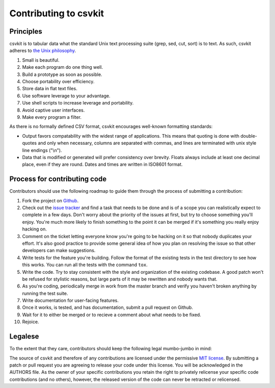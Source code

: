 ======================
Contributing to csvkit
======================

Principles
==========

csvkit is to tabular data what the standard Unix text processing suite (grep, sed, cut, sort) is to text. As such, csvkit adheres to `the Unix philosophy <http://en.wikipedia.org/wiki/Unix_philosophy>`_.

#. Small is beautiful.
#. Make each program do one thing well.
#. Build a prototype as soon as possible.
#. Choose portability over efficiency.
#. Store data in flat text files.
#. Use software leverage to your advantage.
#. Use shell scripts to increase leverage and portability.
#. Avoid captive user interfaces.
#. Make every program a filter.

As there is no formally defined CSV format, csvkit encourages well-known formatting standards:

* Output favors compatability with the widest range of applications. This means that quoting is done with double-quotes and only when necessary, columns are separated with commas, and lines are terminated with unix style line endings ("\\n").

* Data that is modified or generated will prefer consistency over brevity. Floats always include at least one decimal place, even if they are round. Dates and times are written in ISO8601 format.

Process for contributing code
=============================

Contributors should use the following roadmap to guide them through the process of submitting a contribution:

#. Fork the project on `Github <https://github.com/onyxfish/csvkit>`_.
#. Check out the `issue tracker <https://github.com/onyxfish/csvkit/issues>`_ and find a task that needs to be done and is of a scope you can realistically expect to complete in a few days. Don't worry about the priority of the issues at first, but try to choose something you'll enjoy. You're much more likely to finish something to the point it can be merged if it's something you really enjoy hacking on.
#. Comment on the ticket letting everyone know you're going to be hacking on it so that nobody duplicates your effort. It's also good practice to provide some general idea of how you plan on resolving the issue so that other developers can make suggestions.
#. Write tests for the feature you're building. Follow the format of the existing tests in the test directory to see how this works. You can run all the tests with the command ``tox``.
#. Write the code. Try to stay consistent with the style and organization of the existing codebase. A good patch won't be refused for stylistic reasons, but large parts of it may be rewritten and nobody wants that. 
#. As you're coding, periodically merge in work from the master branch and verify you haven't broken anything by running the test suite.
#. Write documentation for user-facing features.
#. Once it works, is tested, and has documentation, submit a pull request on Github.
#. Wait for it to either be merged or to recieve a comment about what needs to be fixed.
#. Rejoice.

Legalese
========

To the extent that they care, contributors should keep the following legal mumbo-jumbo in mind:

The source of csvkit and therefore of any contributions are licensed under the permissive `MIT license <http://www.opensource.org/licenses/mit-license.php>`_. By submitting a patch or pull request you are agreeing to release your code under this license. You will be acknowledged in the AUTHORS file. As the owner of your specific contributions you retain the right to privately relicense your specific code contributions (and no others), however, the released version of the code can never be retracted or relicensed.

